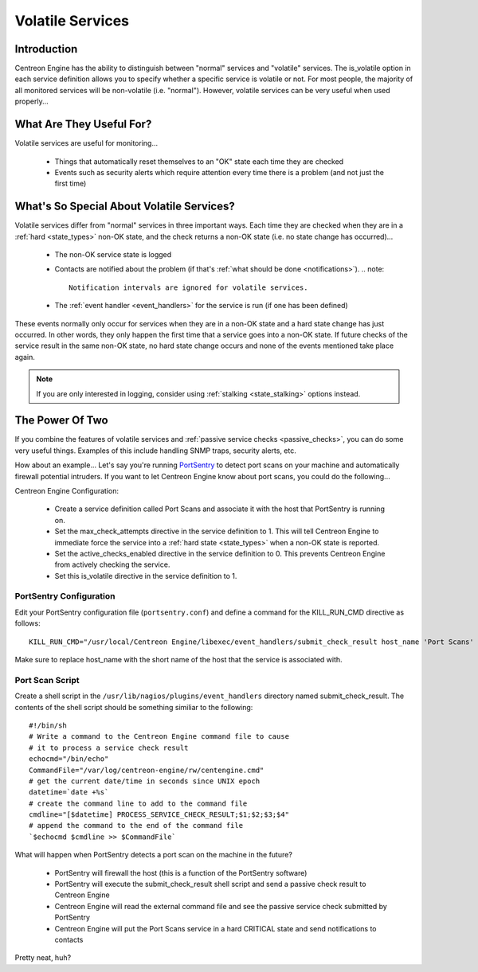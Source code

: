 .. _volatile_services:

Volatile Services
*****************

Introduction
============

Centreon Engine has the ability to distinguish between "normal" services
and "volatile" services. The is_volatile option in each service
definition allows you to specify whether a specific service is volatile
or not. For most people, the majority of all monitored services will be
non-volatile (i.e. "normal"). However, volatile services can be very
useful when used properly...

What Are They Useful For?
=========================

Volatile services are useful for monitoring...

  * Things that automatically reset themselves to an "OK" state each
    time they are checked
  * Events such as security alerts which require attention every time
    there is a problem (and not just the first time)

What's So Special About Volatile Services?
==========================================

Volatile services differ from "normal" services in three important
ways. Each time they are checked when they are in a
:ref:`hard <state_types>` non-OK state, and the check returns a
non-OK state (i.e. no state change has occurred)...

  * The non-OK service state is logged
  * Contacts are notified about the problem (if that's
    :ref:`what should be done <notifications>`).
    .. note::

       Notification intervals are ignored for volatile services.
  * The :ref:`event handler <event_handlers>` for the service is run (if
    one has been defined)

These events normally only occur for services when they are in a non-OK
state and a hard state change has just occurred. In other words, they
only happen the first time that a service goes into a non-OK state. If
future checks of the service result in the same non-OK state, no hard
state change occurs and none of the events mentioned take place again.

.. note::
   If you are only interested in logging, consider using
   :ref:`stalking <state_stalking>` options instead.

The Power Of Two
================

If you combine the features of volatile services and
:ref:`passive service checks <passive_checks>`,
you can do some very useful things. Examples of this include handling
SNMP traps, security alerts, etc.

How about an example... Let's say you're running `PortSentry
<http://sourceforge.net/projects/sentrytools/>`_ to detect port scans on
your machine and automatically firewall potential intruders. If you want
to let Centreon Engine know about port scans, you could do the
following...

Centreon Engine Configuration:

  * Create a service definition called Port Scans and associate it with
    the host that PortSentry is running on.
  * Set the max_check_attempts directive in the service definition
    to 1. This will tell Centreon Engine to immediate force the service
    into a :ref:`hard state <state_types>` when a non-OK state is
    reported.
  * Set the active_checks_enabled directive in the service definition
    to 0. This prevents Centreon Engine from actively checking the
    service.
  * Set this is_volatile directive in the service definition to 1.

PortSentry Configuration
^^^^^^^^^^^^^^^^^^^^^^^^

Edit your PortSentry configuration file (``portsentry.conf``) and define a
command for the KILL_RUN_CMD directive as follows::

    KILL_RUN_CMD="/usr/local/Centreon Engine/libexec/event_handlers/submit_check_result host_name 'Port Scans' 2 'Port scan from host $TARGET$ on port $PORT$. Host has been firewalled.'"

Make sure to replace host_name with the short name of the host that the
service is associated with.

Port Scan Script
^^^^^^^^^^^^^^^^

Create a shell script in the ``/usr/lib/nagios/plugins/event_handlers``
directory named submit_check_result. The contents of the shell script
should be something similiar to the following::

  #!/bin/sh
  # Write a command to the Centreon Engine command file to cause
  # it to process a service check result
  echocmd="/bin/echo"
  CommandFile="/var/log/centreon-engine/rw/centengine.cmd"
  # get the current date/time in seconds since UNIX epoch
  datetime=`date +%s`
  # create the command line to add to the command file
  cmdline="[$datetime] PROCESS_SERVICE_CHECK_RESULT;$1;$2;$3;$4"
  # append the command to the end of the command file
  `$echocmd $cmdline >> $CommandFile`

What will happen when PortSentry detects a port scan on the machine in
the future?

  * PortSentry will firewall the host (this is a function of the
    PortSentry software)
  * PortSentry will execute the submit_check_result shell script and
    send a passive check result to Centreon Engine
  * Centreon Engine will read the external command file and see the
    passive service check submitted by PortSentry
  * Centreon Engine will put the Port Scans service in a hard CRITICAL
    state and send notifications to contacts

Pretty neat, huh?
